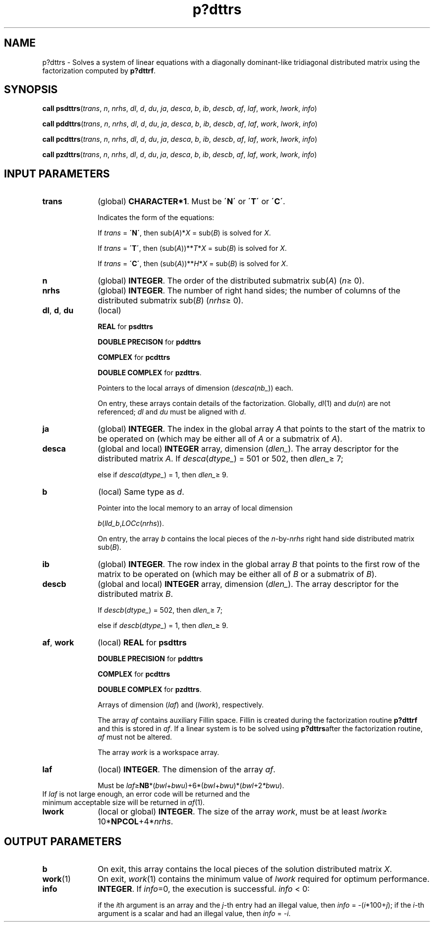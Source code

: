 .\" Copyright (c) 2002 \- 2008 Intel Corporation
.\" All rights reserved.
.\"
.TH p?dttrs 3 "Intel Corporation" "Copyright(C) 2002 \- 2008" "Intel(R) Math Kernel Library"
.SH NAME
p?dttrs \- Solves a system of linear equations with a diagonally dominant-like tridiagonal distributed matrix using the factorization computed by \fBp?dttrf\fR.
.SH SYNOPSIS
.PP
\fBcall psdttrs\fR(\fItrans\fR, \fIn\fR, \fInrhs\fR, \fIdl\fR, \fId\fR, \fIdu\fR, \fIja\fR, \fIdesca\fR, \fIb\fR, \fIib\fR, \fIdescb\fR, \fIaf\fR, \fIlaf\fR, \fIwork\fR, \fIlwork\fR, \fIinfo\fR)
.PP
\fBcall pddttrs\fR(\fItrans\fR, \fIn\fR, \fInrhs\fR, \fIdl\fR, \fId\fR, \fIdu\fR, \fIja\fR, \fIdesca\fR, \fIb\fR, \fIib\fR, \fIdescb\fR, \fIaf\fR, \fIlaf\fR, \fIwork\fR, \fIlwork\fR, \fIinfo\fR)
.PP
\fBcall pcdttrs\fR(\fItrans\fR, \fIn\fR, \fInrhs\fR, \fIdl\fR, \fId\fR, \fIdu\fR, \fIja\fR, \fIdesca\fR, \fIb\fR, \fIib\fR, \fIdescb\fR, \fIaf\fR, \fIlaf\fR, \fIwork\fR, \fIlwork\fR, \fIinfo\fR)
.PP
\fBcall pzdttrs\fR(\fItrans\fR, \fIn\fR, \fInrhs\fR, \fIdl\fR, \fId\fR, \fIdu\fR, \fIja\fR, \fIdesca\fR, \fIb\fR, \fIib\fR, \fIdescb\fR, \fIaf\fR, \fIlaf\fR, \fIwork\fR, \fIlwork\fR, \fIinfo\fR)
.SH INPUT PARAMETERS

.TP 10
\fBtrans\fR
.NL
(global) \fBCHARACTER*1\fR.  Must be \fB\'N\'\fR or \fB\'T\'\fR or \fB\'C\'\fR.
.IP
Indicates the form of the equations:
.IP
If \fItrans\fR = \fB\'N\'\fR, then sub(\fIA\fR)*\fIX\fR = sub(\fIB\fR) is solved for \fIX\fR.
.IP
If \fItrans\fR = \fB\'T\'\fR, then (sub(\fIA\fR))**\fIT\fR*\fIX\fR = sub(\fIB\fR) is solved for \fIX\fR.
.IP
If \fItrans\fR = \fB\'C\'\fR, then (sub(\fIA\fR))**\fIH\fR*\fIX\fR = sub(\fIB\fR) is solved for \fIX\fR.
.TP 10
\fBn\fR
.NL
(global) \fBINTEGER\fR.  The order of the distributed submatrix sub(\fIA\fR) (\fIn\fR\(>= 0). 
.TP 10
\fBnrhs\fR
.NL
(global) \fBINTEGER\fR. The number of right hand sides; the number of columns of the distributed submatrix sub(\fIB\fR) (\fInrhs\fR\(>= 0).
.TP 10
\fBdl\fR, \fBd\fR, \fBdu\fR
.NL
(local) 
.IP
\fBREAL\fR for \fBpsdttrs\fR
.IP
\fBDOUBLE PRECISON\fR for \fBpddttrs\fR
.IP
\fBCOMPLEX\fR for \fBpcdttrs\fR
.IP
\fBDOUBLE COMPLEX\fR for \fBpzdttrs\fR.
.IP
Pointers to the local arrays of dimension (\fIdesca\fR(\fInb\(ul\fR)) each.
.IP
On entry, these arrays contain details of the factorization. Globally, \fIdl\fR(1) and \fIdu\fR(\fIn\fR) are not referenced; \fIdl\fR and \fIdu\fR must be aligned with \fId\fR.
.TP 10
\fBja\fR
.NL
(global) \fBINTEGER\fR.  The index in the global array \fIA\fR that points to the start of the matrix to be operated on (which may be either all of \fIA\fR or a submatrix of \fIA\fR).
.TP 10
\fBdesca\fR
.NL
(global and local) \fBINTEGER\fR array, dimension (\fIdlen\(ul\fR).  The array descriptor for the distributed matrix \fIA\fR. If \fIdesca\fR(\fIdtype\(ul\fR) = 501 or 502, then \fIdlen\(ul\fR\(>= 7;
.IP
else if \fIdesca\fR(\fIdtype\(ul\fR) = 1, then \fIdlen\(ul\fR\(>= 9.
.TP 10
\fBb\fR
.NL
(local) Same type as \fId\fR.
.IP
Pointer into the local memory  to an array of local dimension 
.IP
\fIb\fR(\fIlld\(ulb\fR,\fILOCc\fR(\fInrhs\fR)).
.IP
On entry, the array \fIb\fR contains the local pieces of the \fIn\fR-by-\fInrhs\fR right hand side distributed matrix sub(\fIB\fR).
.TP 10
\fBib\fR
.NL
(global) \fBINTEGER\fR.  The row index in the global array \fIB\fR that points to the first row of the matrix to be operated on (which may be either all of \fIB\fR or a submatrix of \fIB\fR).
.TP 10
\fBdescb\fR
.NL
(global and local) \fBINTEGER\fR array, dimension (\fIdlen\(ul\fR).  The array descriptor for the distributed matrix \fIB\fR.
.IP
If \fIdescb\fR(\fIdtype\(ul\fR) = 502, then \fIdlen\(ul\fR\(>= 7;
.IP
else if \fIdescb\fR(\fIdtype\(ul\fR) = 1, then \fIdlen\(ul\fR\(>= 9.
.TP 10
\fBaf\fR, \fBwork\fR
.NL
(local) \fBREAL\fR for \fBpsdttrs\fR
.IP
\fBDOUBLE PRECISION\fR for \fBpddttrs\fR
.IP
\fBCOMPLEX\fR for \fBpcdttrs\fR
.IP
\fBDOUBLE COMPLEX\fR for \fBpzdttrs\fR.
.IP
Arrays of dimension (\fIlaf\fR) and (\fIlwork\fR), respectively. 
.IP
The array \fIaf\fR contains auxiliary Fillin space. Fillin is created during the factorization routine \fBp?dttrf\fR and this is stored in \fIaf\fR. If a linear system is to be solved using \fBp?dttrs\fRafter the factorization routine, \fIaf\fR must not be altered.
.IP
The array \fIwork\fR is a workspace array.
.TP 10
\fBlaf\fR
.NL
(local) \fBINTEGER\fR. The dimension of the array \fIaf\fR.   
.IP
Must be \fIlaf\fR\(>=\fBNB\fR*(\fIbwl\fR+\fIbwu\fR)+6*(\fIbwl\fR+\fIbwu\fR)*(\fIbwl\fR+2\fI*bwu\fR).
.TP 10
.NL
If \fIlaf\fR is not large enough, an error code will be returned and the minimum acceptable size will be returned in \fIaf\fR(1).
.TP 10
\fBlwork\fR
.NL
(local or global) \fBINTEGER\fR.  The size of the array \fIwork\fR, must be at least \fIlwork\fR\(>= 10*\fBNPCOL\fR+4*\fInrhs\fR. 
.SH OUTPUT PARAMETERS

.TP 10
\fBb\fR
.NL
On exit, this array contains the local pieces of the  solution distributed matrix \fIX\fR.
.TP 10
\fBwork\fR(1)
.NL
On exit, \fIwork\fR(1) contains the minimum value of \fIlwork\fR required for optimum performance.
.TP 10
\fBinfo\fR
.NL
\fBINTEGER\fR. If \fIinfo\fR=0, the execution is successful. \fIinfo\fR < 0: 
.IP
if the \fIi\fRth argument is an array and the \fIj-\fRth entry had an illegal value, then \fIinfo\fR = -(\fIi\fR*100+\fIj\fR); if the \fIi-\fRth argument is a scalar and had an illegal value, then \fIinfo\fR = \fI-i\fR.
